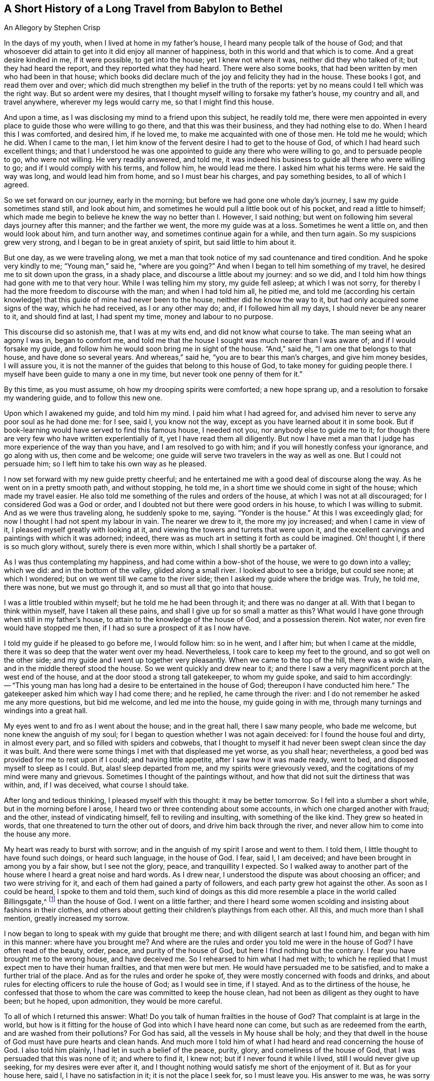 == A Short History of a Long Travel from Babylon to Bethel

[.chapter-subtitle--blurb]
An Allegory by Stephen Crisp

In the days of my youth, when I lived at home in my father`'s house,
I heard many people talk of the house of God;
and that whosoever did attain to get into it did enjoy all manner of happiness,
both in this world and that which is to come.
And a great desire kindled in me, if it were possible, to get into the house;
yet I knew not where it was, neither did they who talked of it;
but they had heard the report, and they reported what they had heard.
There were also some books, that had been written by men who had been in that house;
which books did declare much of the joy and felicity they had in the house.
These books I got, and read them over and over;
which did much strengthen my belief in the truth of the reports:
yet by no means could I tell which was the right way.
But so ardent were my desires,
that I thought myself willing to forsake my father`'s house, my country and all,
and travel anywhere, wherever my legs would carry me, so that I might find this house.

And upon a time, as I was disclosing my mind to a friend upon this subject,
he readily told me,
there were men appointed in every place to guide those who were willing to go there,
and that this was their business, and they had nothing else to do.
When I heard this I was comforted, and desired him, if he loved me,
to make me acquainted with one of those men.
He told me he would; which he did.
When I came to the man,
I let him know of the fervent desire I had to get to the house of God,
of which I had heard such excellent things;
and that I understood he was one appointed to guide any there who were willing to go,
and to persuade people to go, who were not willing.
He very readily answered, and told me,
it was indeed his business to guide all there who were willing to go;
and if I would comply with his terms, and follow him, he would lead me there.
I asked him what his terms were.
He said the way was long, and would lead him from home, and so I must bear his charges,
and pay something besides, to all of which I agreed.

So we set forward on our journey, early in the morning;
but before we had gone one whole day`'s journey, I saw my guide sometimes stand still,
and look about him, and sometimes he would pull a little book out of his pocket,
and read a little to himself;
which made me begin to believe he knew the way no better than I. However, I said nothing;
but went on following him several days journey after this manner;
and the farther we went, the more my guide was at a loss.
Sometimes he went a little on, and then would look about him, and turn another way,
and sometimes continue again for a while, and then turn again.
So my suspicions grew very strong, and I began to be in great anxiety of spirit,
but said little to him about it.

But one day, as we were traveling along,
we met a man that took notice of my sad countenance and tired condition.
And he spoke very kindly to me; "`Young man,`" said he, "`where are you going?`"
And when I began to tell him something of my travel,
he desired me to sit down upon the grass, in a shady place,
and discourse a little about my journey: and so we did,
and I told him how things had gone with me to that very hour.
While I was telling him my story, my guide fell asleep; at which I was not sorry,
for thereby I had the more freedom to discourse with the man;
and when I had told him all, he pitied me,
and told me (according his certain knowledge) that this
guide of mine had never been to the house,
neither did he know the way to it, but had only acquired some signs of the way,
which he had received, as I or any other may do; and, if I followed him all my days,
I should never be any nearer to it, and should find at last, I had spent my time,
money and labour to no purpose.

This discourse did so astonish me, that I was at my wits end,
and did not know what course to take.
The man seeing what an agony I was in, began to comfort me,
and told me that the house I sought was much nearer than I was aware of;
and if I would forsake my guide,
and follow him he would soon bring me in sight of the house.
"`And,`" said he, "`I am one that belongs to that house, and have done so several years.
And whereas,`" said he, "`you are to bear this man`'s charges, and give him money besides,
I will assure you, it is not the manner of the guides that belong to this house of God,
to take money for guiding people there.
I myself have been guide to many a one in my time,
but never took one penny of them for it.`"

By this time, as you must assume, oh how my drooping spirits were comforted;
a new hope sprang up, and a resolution to forsake my wandering guide,
and to follow this new one.

Upon which I awakened my guide, and told him my mind.
I paid him what I had agreed for,
and advised him never to serve any poor soul as he had done me: for I see, said I,
you know not the way, except as you have learned about it in some book.
But if book-learning would have served to find this famous house, I needed not you,
nor anybody else to guide me to it;
for though there are very few who have written experientially of it,
yet I have read them all diligently.
But now I have met a man that I judge has more experience of the way than you have,
and I am resolved to go with him; and if you will honestly confess your ignorance,
and go along with us, then come and be welcome;
one guide will serve two travelers in the way as well as one.
But I could not persuade him; so I left him to take his own way as he pleased.

I now set forward with my new guide pretty cheerful;
and he entertained me with a good deal of discourse along the way.
As he went on in a pretty smooth path, and without stopping, he told me,
in a short time we should come in sight of the house; which made my travel easier.
He also told me something of the rules and orders of the house,
at which I was not at all discouraged; for I considered God was a God or order,
and I doubted not but there were good orders in his house,
to which I was willing to submit.
And as we were thus traveling along, he suddenly spoke to me, saying.
"`Yonder is the house.`"
At this I was exceedingly glad; for now I thought I had not spent my labour in vain.
The nearer we drew to it, the more my joy increased; and when I came in view of it,
I pleased myself greatly with looking at it,
and viewing the towers and turrets that were upon it,
and the excellent carvings and paintings with which it was adorned; indeed,
there was as much art in setting it forth as could be imagined.
Oh! thought I, if there is so much glory without, surely there is even more within,
which I shall shortly be a partaker of.

As I was thus contemplating my happiness, and had come within a bow-shot of the house,
we were to go down into a valley; which we did: and in the bottom of the valley,
glided along a small river.
I looked about to see a bridge, but could see none; at which I wondered;
but on we went till we came to the river side;
then I asked my guide where the bridge was.
Truly, he told me, there was none, but we must go through it,
and so must all that go into that house.

I was a little troubled within myself; but he told me he had been through it;
and there was no danger at all.
With that I began to think within myself, have I taken all these pains,
and shall I give up for so small a matter as this?
What would I have gone through when still in my father`'s house,
to attain to the knowledge of the house of God, and a possession therein.
Not water, nor even fire would have stopped me then,
if I had so sure a prospect of it as I now have.

I told my guide if he pleased to go before me, I would follow him: so in he went,
and I after him; but when I came at the middle,
there it was so deep that the water went over my head.
Nevertheless, I took care to keep my feet to the ground,
and so got well on the other side; and my guide and I went up together very pleasantly.
When we came to the top of the hill, there was a wide plain,
and in the middle thereof stood the house.
So we went quickly and drew near to it;
and there I saw a very magnificent porch at the west end of the house,
and at the door stood a strong tall gatekeeper, to whom my guide spoke,
and said to him accordingly:
-- "`This young man has long had a desire to be entertained in the house of God;
thereupon I have conducted him here.`"
The gatekeeper asked him which way I had come there; and he replied,
he came through the river: and I do not remember he asked me any more questions,
but bid me welcome, and led me into the house, my guide going in with me,
through many turnings and windings into a great hall.

My eyes went to and fro as I went about the house; and in the great hall,
there I saw many people, who bade me welcome, but none knew the anguish of my soul;
for I began to question whether I was not again deceived:
for I found the house foul and dirty, in almost every part,
and so filled with spiders and cobwebs,
that I thought to myself it had never been swept clean since the day it was built.
And there were some things I met with that displeased me yet worse, as you shall hear;
nevertheless, a good bed was provided for me to rest upon if I could;
and having little appetite, after I saw how it was made ready, went to bed,
and disposed myself to sleep as I could.
But, alas! sleep departed from me, and my spirits were grievously vexed,
and the cogitations of my mind were many and grievous.
Sometimes I thought of the paintings without,
and how that did not suit the dirtiness that was within, and, if I was deceived,
what course I should take.

After long and tedious thinking, I pleased myself with this thought:
it may be better tomorrow.
So I fell into a slumber a short while, but in the morning before I arose,
I heard two or three contending about some accounts,
in which one charged another with fraud; and the other, instead of vindicating himself,
fell to reviling and insulting, with something of the like kind.
They grew so heated in words, that one threatened to turn the other out of doors,
and drive him back through the river,
and never allow him to come into the house any more.

My heart was ready to burst with sorrow;
and in the anguish of my spirit I arose and went to them.
I told them, I little thought to have found such doings, or heard such language,
in the house of God.
I fear, said I, I am deceived; and have been brought in among you by a fair show,
but I see not the glory, peace, and tranquillity I expected.
So I walked away to another part of the house where I heard a great noise and hard words.
As I drew near, I understood the dispute was about choosing an officer;
and two were striving for it, and each of them had gained a party of followers,
and each party grew hot against the other.
As soon as I could be heard, I spoke to them and told them,
such kind of doings as this did more resemble a place in the world called Billingsgate,^
footnote:[From the time of the Roman occupation until the early 1980s,
Billingsgate was a fish market in London, England,
notorious for the crude and abusive language that resounded through its stalls.]
than the house of God.
I went on a little farther;
and there I heard some women scolding and insisting about fashions in their clothes,
and others about getting their children`'s playthings from each other.
All this, and much more than I shall mention, greatly increased my sorrow.

I now began to long to speak with my guide that brought me there;
and with diligent search at last I found him, and began with him in this manner:
where have you brought me?
And where are the rules and order you told me were in the house of God?
I have often read of the beauty, order, peace, and purity of the house of God,
but here I find nothing but the contrary.
I fear you have brought me to the wrong house, and have deceived me.
So I rehearsed to him what I had met with;
to which he replied that I must expect men to have their human frailties,
and that men were but men.
He would have persuaded me to be satisfied, and to make a further trial of the place.
And as for the rules and order he spoke of,
they were mostly concerned with foods and drinks,
and about rules for electing officers to rule the house of God; as I would see in time,
if I stayed.
And as to the dirtiness of the house,
he confessed that those to whom the care was committed to keep the house clean,
had not been as diligent as they ought to have been; but he hoped, upon admonition,
they would be more careful.

To all of which I returned this answer: What!
Do you talk of human frailties in the house of God?
That complaint is at large in the world,
but how is it fitting for the house of God into which I have heard none can come,
but such as are redeemed from the earth, and are washed from their pollutions?
For God has said, all the vessels in My house shall be holy;
and they that dwell in the house of God must have pure hearts and clean hands.
And much more I told him of what I had heard and read concerning the house of God.
I also told him plainly, I had let in such a belief of the peace, purity, glory,
and comeliness of the house of God, that I was persuaded that this was none of it;
and where to find it, I knew not; but if I never found it while I lived,
still I would never give up seeking, for my desires were ever after it,
and I thought nothing would satisfy me short of the enjoyment of it.
But as for your house here, said I, I have no satisfaction in it;
it is not the place I seek for, so I must leave you.
His answer to me was, he was sorry I could not be satisfied there as well as he;
but if I could not, he would lay no restraint upon me: for his part,
he had directed me as far as he knew, and could do no more for me.

After our discourse was ended, I got up, and went out, but knew not where to go.
Several in the house threw things after me in a spiteful manner, but none hurt me.
So I wandered sometimes north and sometimes south; and every way that came in my mind.
But wherever I went, the anguish of my soul went along with me;
which was more than any tongue can utter, or pen can declare, or anyone can believe,
except this relation should meet with some one that has experienced the same travail;
which, if it does they will understand.
But so it was, I had no comfort night nor day, but still kept going on,
whether right or wrong I knew not, nor dared I ask anybody,
for fear of being deceived as before.

Thus I got into a vast howling wilderness, where there seemed to be no way,
only now and then I found some men and women`'s footprints,
which was some comfort to me in my sorrow;
but whether they got out without being devoured by wild beasts, or where I should go,
I knew not.
But in this woeful state I travelled from day to day,
wondering within myself what I had best to do--
whether utterly to despair in that condition,
or whether I had best seek some other town or city, to see if I could get another guide.
The first option I saw to be desperate, but I also despaired of the last,
having been so deceived before;
so that all these consultations did but increase the bitterness of my soul.

One day, as I was traveling in the afternoon, a terrible storm arose,
with hail and thunder, and great wind, which lasted till night, and in the night also.
And being weary, both of body and mind, I laid me down under a great tree,
and after some time fell asleep.
When I awoke and came to myself, it was still very dark; and, looking about,
I saw a small light near me; and it came into my mind to go to it, and see what it was;
and as I went, the light went before me.

Then it came into my mind, that I had heard of false lights, as the __ignis fatuus__,^
footnote:[Also called a __friar`'s lantern__, or __will-o`'-the-wisp__,
the __ignis fatuus__ is a flickering phosphorescent light seen at night,
chiefly over marshy ground,
and believed to be due to spontaneous combustion of gas from decomposed organic matter.
The name came to be used to refer to any deluding or misleading guide.]
and such like, that would lead people out of their way.
But then I thought again, how shall I be led out of my way, when I know no way of safety?
And while I sat down to let these striving thoughts run their course, I took notice,
and beheld the light as near me as at the first, as if it had waited for me.
At this I was strongly affected, and thought within myself,
maybe some good spirit has come to take pity on me,
and to lead me out of this miserable condition.
And so a resolution arose in my mind that I would get up and follow it,
concluding within myself,
that I could not be brought into a much worse condition than I was now in.
So I arose and followed it; and it went at a gentle, easy pace at first,
and I kept my eye straight to it.
But afterwards,
I found that a great part of the luggage and provisions I had got together,
did but burden me in my journey; so I threw away one thing, and then another,
that I thought I could spare, but I kept a great bundle of clothes still by me,
not knowing whether I should need them.

As I thus went on, and the light before me, it led me out of the wilderness,
along a plain country, without trees or inhabitants;
only it appeared as if some few had gone that way before.
The light kept in that strait path, without any winding or turning,
till I came to the foot of a great mountain; and, going up that mountain,
I found it very hard getting up,
and began to consider my large bundle of clothes and garments.
I then concluded that a great many of these were of no use for a traveller such as I,
who did not know how far I should go,
nor whether I should need them if ever I was so happy as to attain what I aimed at;
nor whether the fashions would suit the place I was going to.
So I threw away some, and later some more, till nothing was left but what I wore.

Thus, following my guide, I at last got up to the top of this mountain,
where I saw another yet higher.
I also saw a man that asked me where I was going?
I told him I could not well say, but I would tell him where I desired to go.
He asked, where?
I said, to the house of God.
He told me this was indeed the way; but he thought I should never get there.
I asked him, why?
"`Why,`" said he, "`there are in yonder mountain so many vipers, adders, and serpents,
and such venomous beasts, that they devour many people that are going that way.
For my part,`" he said, "`I also was going,
but was so frightened by those venomous serpents, that I was forced to turn back,
and would recommend the same to you.`"
I answered him, friend, I have for a pretty while taken yonder light to be my guide,
and it has directed me along this way, and I see it does not leave me; look,
do you see it there before me?`"
He answered, "`Yes, I see it.`"
Well, said I, I have heard by travelers, that if a man has a fire or a light,
the venomous beasts cannot hurt him; and I intend to quicken my pace a little,
and keep as close to the light as I can.
Come, go along with me and venture it.
He said it was true, he had heard that fire would preserve from them;
but he thought the light would not.
However, for his part, he would not venture his sweet life amongst those beasts;
if I would I might; he wished me well, and so we parted.

I then made haste, and got pretty near the light, and up the second mountain I went;
and when I came almost to the top of it, I saw many serpent`'s dens and vipers`' holes,
both on the right hand and on the left.
The venomous beasts drew near me, and hissed at me, and I began to be in great fear,
and trembled exceedingly.
But many times, when they were ready to sting me, the light would step in,
or appear between me and them, and then they were frightened,
and ran away into their holes and dens.

Oh! when I perceive this, how did my heart leap for joy within me!
My joy abounded,--my fear of the serpents abated,--my love to my kind
and tender guide increased,--my courage and confidence were renewed,--
and I began to believe I was in the right way to attain my desire.
So on I went, keeping my eye to the light through them all, without harm,
till I came to the top of the mountain.
Then I saw an exceedingly large valley, so that I could not see the farther side of it.
It seemed to be all wasteland, or places of water, and bogs and mire all over the valley,
which began again to dishearten me.
But, thought I, what shall I do?
All has been well till now.
I was strangely delivered from the serpents; and whatever comes of it,
if this light does not leave me, I will follow it, even if it be through fire and water.

So I kept on, and went down the mountain, a gentle easy pace,
and saw many of those cruel creatures by the way, who put out their stingers at me,
but none hurt me.
And I took notice that the nearer I kept to the light, the more they kept from me.
So I got down to the bottom of the mountain, into the large valley,
which was very green and pleasant for a little way; but by and by,
the light went toward a great low ground full of
water that I thought looked very dangerous;
but coming just to the side of the place,
I saw a small narrow path that ran through the middle of it,
just broad enough for a man to walk upon it.
Into that narrow way the light led me, and went before me.
While I kept my eye steady to it, I went on safely;
but if at any time I began to gaze about, my feet slipped into the mire and puddles,
and then I had much difficulty to get onto the path again.
Had not the light kindly and tenderly waited for me,
I would certainly have lost sight of it, and perished in the way;
for sometimes it was so far ahead of me that I could hardly discern it;
and then I would quicken my diligence, and be more careful of my goings,
and keep as close to it as I could; so that sometimes the light shone round about me,
and I walked in the shinings of it with great fulness of spirit.

After a long time walking in this narrow way,
I lifted up my eyes to the farther side of the low and wet valley,
and saw beyond that there was a very high mountain,
and on the top of it there was a great house:
at the sight of which I was greatly comforted,
supposing that this might be the house I had sought for so long.

But right after this I met with another sore exercise:
for there were many who I perceived had been traveling in this narrow way,
but had fallen into the mire; some on the right hand and some on the left.
These lay wallowing full of envy; some reaching for me to pull me in;
others throwing mire and dirt upon me to discourage me: others would speak very fair,
on purpose to draw me into discourse with them,
that while thus spending my precious time,
I might be left so far behind as to lose the sight of my good guide.
But I saw their evil designs, and was aware of them.
So, keeping in my narrow way till I came to the end of the boggy valley,
I then found firm ground under me feet, to my great comfort.

I had gone but a little way, when my guide, the light, went into a narrow lane,
well hedged on both sides; at which I was glad, thinking I could not go wrong,
and need not now take so much care.
But alas!
I quickly found so many by-lanes, and ways,
which lay almost as straight forward as that I went in,
that if it had not been for the light, which went a little before me,
I might certainly many times have gone wrong.
But by carefully keeping to my good guide, I at last got up the mountain,
and saw the house again.
I then spotted a man of that country, a pretty way off, and called to him, friend, ho!
Friend, what is the name of yonder great house?
He told me the name of it was BETHEL.
Then I presently remembered that that was the name by which
the house of God was called in my father`'s country,
where I had heard the reports of it, and so earnestly set out to find it.

Oh! the joy and consolation that I felt in my soul,
no tongue can express,--to think that now after all my travels, perils,
and disappointments, I had found what I sought for.
So on I went, journeying with joy unspeakable; and as I went,
I viewed the outside of the house: it was very large, and had but one tower;
there was no carved work about it, no painting,
nor any kind of design that could be discerned;
but all the stones were curiously joined together from the top to the bottom.
I also took notice, that all the stones of the building were transparent,
some more and some less; and I saw no windows.
And, drawing nearer to it, I saw it had a large outward court,
with a pretty large gate to go into it,
so that a man might go in with a large burden on his back.
So, coming to it, in I went; and there I saw many people that were very cheerful,
and appeared to live very pleasant lives.
Some of them told me, they had lived there many years, were well contented,
and lacked nothing; for there was a mighty tree that grew in the midst of the court,
and the fruit thereof was good, and the leaves also, and it bore fruit all the year long.
And many were so kind as to invite me to sit down and eat with them; but that I refused;
and they showed me a great cistern which they had hewn out for themselves,
to catch water from the elements;
and they had made themselves convenient lodgings
in the sides of the outer court to lodge in.

But this did not satisfy me; for I saw my beloved guide pass through them all,
and enter in at a narrow door at the farther side.
Whereupon I left them, and made haste towards the door, where I saw my guide had entered.
I attempted to enter in there, but could not, it was so narrow;
which put me in great sorrow of mind, and what to do I knew not.
My thoughts troubled me on every side, and I tried all ways, but in vain.
Oh! thought I, are all my troubles and labors come to this?
Must I be shut out at the last?
What shall I do?
As I was thus perplexed within myself, I thought I heard a voice,
but knew not from where it came, which said, "`Young man, strip off your old garments,
and so you may enter.`"
This occasioned yet more trouble of mind; for I was reluctant to go naked:
but I at least thought it is better to go in naked, than not at all.
So at last I began stripping,
thinking that a few pitiful rags should not hinder me of so great an enjoyment.
And when I was stripped stark naked as the day I was born,
I tried to enter and found no great difficulty.
And just as soon as I had entered,
one met me and cast a garment of pure white linen over me, which reached down to my feet.
He brought me into a narrow room and said, "`Rest here awhile.`"
Then I laid down in so much joy and comfort as is impossible to be expressed.
All things were so pleasant about me, and my resting place was so delightful,
and my heart so fully satisfied, that it overcame me with songs of joy.
But I found it my business to be still and quiet in my happy condition,
that I had come to enjoy.

I had not been long in this room,
before I went out to see the beauty and loveliness of the house.
As I walked through it, I found everything so clean and bright,
that I was ravished in an admirable manner.
I also met with some people that welcomed me to the
house of God with such kindness as refreshed my heart:
and as I came to be acquainted with them, I marked their conduct,
and their discourses were exceedingly comfortable to me.
There was no quarreling, no contention, no proud nor angry words,
but all passed with meekness and reverence, and due respect one for another.
The young men waited for the words of the ancients,
and the virgins carried a reverent respect to the matrons;
and there was a universal concern and unity, so that I marveled greatly.

One day as I was opening my mind to an ancient, I told him I admired much,
and marveled greatly at the universal concord that I had taken notice of,
beyond all I had ever met with in my life.
He told me it must be so, and could not be otherwise, for the guide that led me here,
had been the guide of them all.
And further told me,
there could be no contention except where two spirits strove for mastery;
but it was not so in this house.
His answer was so full and satisfactory to me, that I said no more to him at that time,
but went on viewing, and beholding the order of everything, till my soul was filled,
and I could say my cup did overflow.
So my former labors and disappointments, sorrows and perils, now meant nothing to me,
having found a full reward, a hundred fold.

So, I returned to my rest again, in a larger room than before, singing praises to my God,
and declaring the praises of the house, and of those that dwelt therein.
And awhile after, I was called forth from the room where I was,
and told I was not brought to that place only to take pleasure and delight therein;
but there was work to be done, and I must take my part of it,
and be faithful and diligent in my employment.
To this I answered,
it was enough that I had attained my desires in being admitted into this heavenly place;
but if there was any business that I could do, I was willing to do it,
whatever it may be;
for it would be my greatest joy to do anything to the
advancement of the honor of the house of God,
and those who dwelt therein.
Then he that talked with me,
told me it was my work to teach the children so far as I had come to know,
and had learned, and as far as I should from time to time be further instructed.
I was a little amazed at this, knowing my inabilities:
but having a little pondered that part of the sentence,
that "`I should be from time to time further instructed,`" I took courage in my work,
and made some progress in it, with great fear and reverence;
waiting daily for those instructions that I was to receive,
and which I did receive in an abundant manner.
So the work did prosper in my hand, and the children loved me, and I loved them entirely,
as though they had been my own children:
and many of them grew up to a good understanding,
and observed their places and orders to my great delight.

After I had thus continued a while,
he that talked with me came and told me I must
take the charge of that part of the household,
and give them their food in due season;
and divide everyone`'s food according to their state and condition,
and not feed strong men with milk, nor babes with strong meat.
And for this purpose he gave me a key that led into the treasury or store-house;
which I came to see and behold was abundantly filled with all sorts of nourishment,
that never could be exhausted or spent while the world endured.
And here I observed that whatever I and others took out
to distribute daily among the household of God,
still the store-house remained full as at the beginning, and so continues to this day,
and forever.

And now, having continued a long time in this heavenly habitation,
it comes into my mind to let my countrymen, and the children of my old father,
whom I left in Babylon, hear of me;
for I suppose they must judge me to be lost or devoured.
But I could be glad if any, yes, all of them,
were here to behold and taste and feel what I do.
And let none of them say that it happened better with me than with many;
for I have understood, since coming into this house,
that the same Light which appeared to me,
does appear to any poor distressed soul in the whole world;
but the reason that so few come here is because they
fear the perils and dangers that are in the way,
more than they love the Light that would lead them through them; and so they turn aside,
and shelter themselves in an old rotten building,
that at one time or other will fall on their heads, and they perish in the ruins.

Now if any have a mind to know my name,
let them know that I had a name in my father`'s country,
but in this long and tedious journey I have lost it.
But since I came here I have a "`new name,`" but
have no letters or characters to signify it by,
that I can write, or they can read.
Yet if any will come where I am, they shall know my name.
But for further satisfaction, I will say this: I was born in Egypt,
spiritually so-called; and my father went and lived in Babylon,
about the time the true children of Israel were in captivity.
There I became acquainted with some of the stock of the Jews,
about the time they were returning to their own land;
and they told me wonderful things of the glory of the house they had at Jerusalem,
and would have had me go with them.
And I understood that Solomon, with many thousands of carpenters and masons had build it;
upon which I considered within myself,
that if Solomon and the carpenters and masons had built it,
then carpenters and masons might at one time or another pull it down again.
So I went not with them, but sought a city whose builder is God; and now I have found it;
Hallelujah in the Highest; glory, honor, and renown to his worthy Name and power,
throughout all ages and generations.
Amen.
